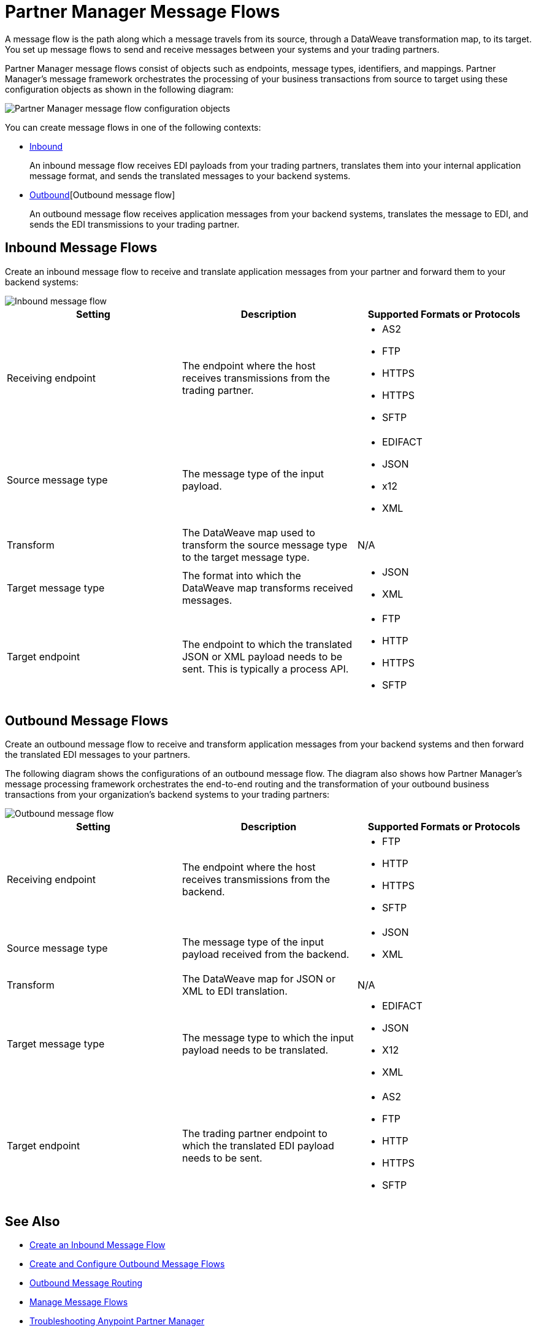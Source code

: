 = Partner Manager Message Flows

A message flow is the path along which a message travels from its source, through a DataWeave transformation map, to its target. You set up message flows to send and receive messages between your systems and your trading partners.

Partner Manager message flows consist of objects such as endpoints, message types, identifiers, and mappings. Partner Manager’s message framework orchestrates the processing of your business transactions from source to target using these configuration objects as shown in the following diagram:

image::pm-message-flow.png[Partner Manager message flow configuration objects]

You can create message flows in one of the following contexts:

* <<inbound-message-flow,Inbound>>
+
An inbound message flow receives EDI payloads from your trading partners, translates them into your internal application message format, and sends the translated messages to your backend systems.

* <<outbound-message-flow,Outbound>>[Outbound message flow]
+
An outbound message flow receives application messages from your backend systems, translates the message to EDI, and sends the EDI transmissions to your trading partner.

[[inbound-message-flow]]
== Inbound Message Flows

Create an inbound message flow to receive and translate application messages from your partner and forward them to your backend systems:

image::pm-inbound-message-flow.png[Inbound message flow]

|===
|Setting |Description |Supported Formats or Protocols

|Receiving endpoint | The endpoint where the host receives transmissions from the trading partner. a|
* AS2
* FTP
* HTTPS
* HTTPS
* SFTP

|Source message type |The message type of the input payload. a|
* EDIFACT
* JSON
* x12
* XML

|Transform |The DataWeave map used to transform the source message type to the target message type. a| N/A

|Target message type |The format into which the DataWeave map transforms received messages. a|
* JSON
* XML

|Target endpoint | The endpoint to which the translated JSON or XML payload needs to be sent. This is typically a process API.
 a|
* FTP
* HTTP
* HTTPS
* SFTP
|===

[[outbound-message-flow]]
== Outbound Message Flows

Create an outbound message flow to receive and transform application messages from your backend systems and then forward the translated EDI messages to your partners.

The following diagram shows the configurations of an outbound message flow. The diagram also shows how Partner Manager’s message processing framework orchestrates the end-to-end routing and the transformation of your outbound business transactions from your organization’s backend systems to your trading partners:

image::pm-outbound-message-flow.png[Outbound message flow]

|===
|Setting |Description |Supported Formats or Protocols

|Receiving endpoint |The endpoint where the host receives transmissions from the backend. a|
* FTP
* HTTP
* HTTPS
* SFTP

|Source message type |The message type of the input payload received from the backend. a|
* JSON
* XML

|Transform |The DataWeave map for JSON or XML to EDI translation. a| N/A

|Target message type |
The message type to which the input payload needs to be translated.
a|
* EDIFACT
* JSON
* X12
* XML

|Target endpoint |
The trading partner endpoint to which the translated EDI payload needs to be sent.
 a|
* AS2
* FTP
* HTTP
* HTTPS
* SFTP
|===

== See Also

* xref:configure-message-flows.adoc[Create an Inbound Message Flow]
* xref:create-outbound-message-flow.adoc[Create and Configure Outbound Message Flows]
* xref:outbound-message-routing.adoc[Outbound Message Routing]
* xref:manage-message-flows.adoc[Manage Message Flows]
* xref:troubleshooting.adoc[Troubleshooting Anypoint Partner Manager]
